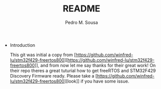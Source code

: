 #+TITLE: README
#+AUTHOR: Pedro M. Sousa
#+EMAIL: sousapedro596@gmail.com
#+STARTUP: content

  * Introduction

   This git was initial a copy from [https://github.com/winfred-lu/stm32f429-freertos800][https://github.com/winfred-lu/stm32f429-freertos800]], and from now let me say thanks for their great work! On their
   repo theres a great tuturial how to get freeRTOS and STM32F429 Discovery Firmware ready.
   Please take a [https://github.com/winfred-lu/stm32f429-freertos800][look]] if you have some issue.
